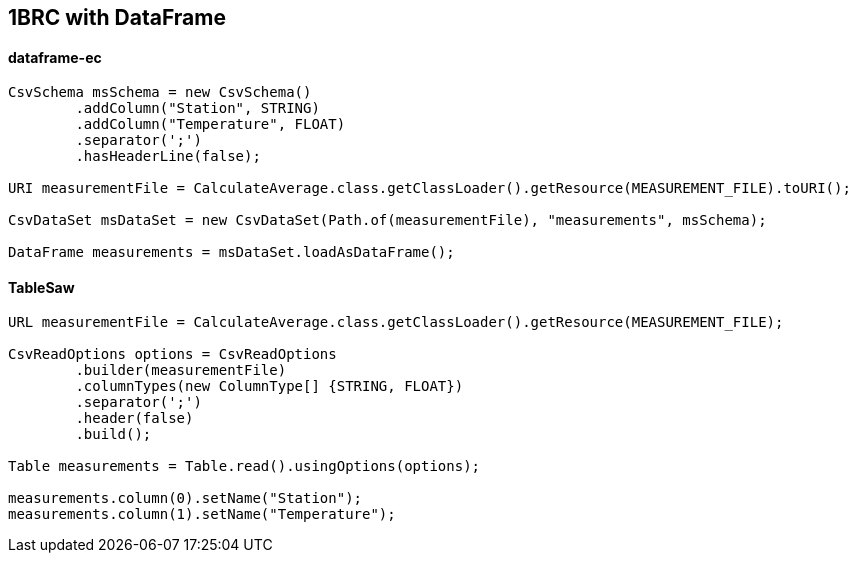 [.text-center]
== 1BRC with DataFrame
[.text-left]
==== dataframe-ec
[source,java]
----
CsvSchema msSchema = new CsvSchema()
        .addColumn("Station", STRING)
        .addColumn("Temperature", FLOAT)
        .separator(';')
        .hasHeaderLine(false);

URI measurementFile = CalculateAverage.class.getClassLoader().getResource(MEASUREMENT_FILE).toURI();

CsvDataSet msDataSet = new CsvDataSet(Path.of(measurementFile), "measurements", msSchema);

DataFrame measurements = msDataSet.loadAsDataFrame();
----
[.text-left]
==== TableSaw
[source,java]
----
URL measurementFile = CalculateAverage.class.getClassLoader().getResource(MEASUREMENT_FILE);

CsvReadOptions options = CsvReadOptions
        .builder(measurementFile)
        .columnTypes(new ColumnType[] {STRING, FLOAT})
        .separator(';')
        .header(false)
        .build();

Table measurements = Table.read().usingOptions(options);

measurements.column(0).setName("Station");
measurements.column(1).setName("Temperature");
----



